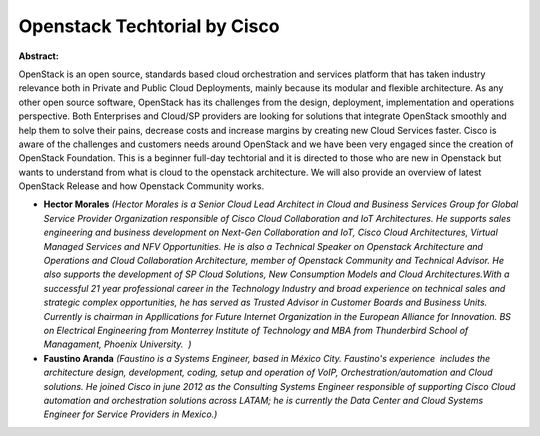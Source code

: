 Openstack Techtorial by Cisco
~~~~~~~~~~~~~~~~~~~~~~~~~~~~~

**Abstract:**

OpenStack is an open source, standards based cloud orchestration and services platform that has taken industry relevance both in Private and Public Cloud Deployments, mainly because its modular and flexible architecture. As any other open source software, OpenStack has its challenges from the design, deployment, implementation and operations perspective. Both Enterprises and Cloud/SP providers are looking for solutions that integrate OpenStack smoothly and help them to solve their pains, decrease costs and increase margins by creating new Cloud Services faster. Cisco is aware of the challenges and customers needs around OpenStack and we have been very engaged since the creation of OpenStack Foundation. This is a beginner full-day techtorial and it is directed to those who are new in Openstack but wants to understand from what is cloud to the openstack architecture. We will also provide an overview of latest OpenStack Release and how Openstack Community works.


* **Hector Morales** *(Hector Morales is a Senior Cloud Lead Architect in Cloud and Business Services Group for Global Service Provider Organization responsible of Cisco Cloud Collaboration and IoT Architectures. He supports sales engineering and business development on Next-Gen Collaboration and IoT, Cisco Cloud Architectures, Virtual Managed Services and NFV Opportunities. He is also a Technical Speaker on Openstack Architecture and Operations and Cloud Collaboration Architecture, member of Openstack Community and Technical Advisor. He also supports the development of SP Cloud Solutions, New Consumption Models and Cloud Architectures.With a successful 21 year professional career in the Technology Industry and broad experience on technical sales and strategic complex opportunities, he has served as Trusted Advisor in Customer Boards and Business Units. Currently is chairman in Appllications for Future Internet Organization in the European Alliance for Innovation. BS on Electrical Engineering from Monterrey Institute of Technology and MBA from Thunderbird School of Managament, Phoenix University.  )*

* **Faustino Aranda** *(Faustino is a Systems Engineer, based in México City. Faustino's experience  includes the architecture design, development, coding, setup and operation of VoIP, Orchestration/automation and Cloud solutions. He joined Cisco in june 2012 as the Consulting Systems Engineer responsible of supporting Cisco Cloud automation and orchestration solutions across LATAM; he is currently the Data Center and Cloud Systems Engineer for Service Providers in Mexico.)*
